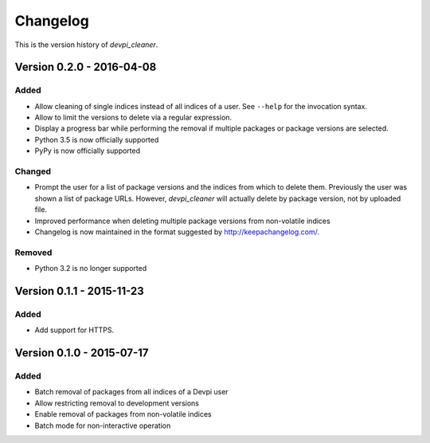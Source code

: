 =========
Changelog
=========

This is the version history of `devpi_cleaner`.


Version 0.2.0 - 2016-04-08
==========================

Added
-----

* Allow cleaning of single indices instead of all indices of a user. See ``--help`` for the invocation syntax.
* Allow to limit the versions to delete via a regular expression.
* Display a progress bar while performing the removal if multiple packages or package versions are selected.
* Python 3.5 is now officially supported
* PyPy is now officially supported

Changed
-------

* Prompt the user for a list of package versions and the indices from which to delete them. Previously the user was
  shown a list of package URLs. However, `devpi_cleaner` will actually delete by package version, not by uploaded file.
* Improved performance when deleting multiple package versions from non-volatile indices
* Changelog is now maintained in the format suggested by http://keepachangelog.com/.

Removed
-------

* Python 3.2 is no longer supported


Version 0.1.1 - 2015-11-23
==========================

Added
-----

* Add support for HTTPS.


Version 0.1.0 - 2015-07-17
==========================

Added
-----

* Batch removal of packages from all indices of a Devpi user
* Allow restricting removal to development versions
* Enable removal of packages from non-volatile indices
* Batch mode for non-interactive operation
